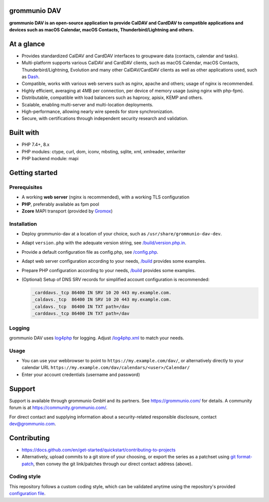 grommunio DAV
=============

**grommunio DAV is an open-source application to provide CalDAV and CardDAV to
compatible applications and devices such as macOS Calendar, macOS Contacts,
Thunderbird/Lightning and others.**

|shield-agpl|_ |shield-release|_ |shield-scrut|_ |shield-loc|

.. |shield-agpl| image:: https://img.shields.io/badge/license-AGPL--3.0-green
.. _shield-agpl: LICENSE
.. |shield-release| image:: https://shields.io/github/v/tag/grommunio/grommunio-dav
.. _shield-release: https://github.com/grommunio/grommunio-dav/tags
.. |shield-scrut| image:: https://img.shields.io/scrutinizer/build/g/grommunio/grommunio-dav
.. _shield-scrut: https://scrutinizer-ci.com/g/grommunio/grommunio-dav
.. |shield-loc| image:: https://img.shields.io/github/languages/code-size/grommunio/grommunio-dav

At a glance
===========

* Provides standardized CalDAV and CardDAV interfaces to groupware data
  (contacts, calendar and tasks).
* Multi-platform supports various CalDAV and CardDAV clients, such as macOS
  Calendar, macOS Contacts, Thunderbird/Lightning, Evolution and many other
  CalDAV/CardDAV clients as well as other applications used, such as
  `Dash <https://get-dash.com>`_.
* Compatible, works with various web servers such as nginx, apache and others;
  usage of nginx is recommended.
* Highly efficient, averaging at 4MB per connection, per device of memory usage
  (using nginx with php-fpm).
* Distributable, compatible with load balancers such as haproxy, apisix, KEMP
  and others.
* Scalable, enabling multi-server and multi-location deployments.
* High-performance, allowing nearly wire speeds for store synchronization.
* Secure, with certifications through independent security research and
  validation.

Built with
==========

* PHP 7.4+, 8.x
* PHP modules: ctype, curl, dom, iconv, mbsting, sqlite, xml, xmlreader, xmlwriter
* PHP backend module: mapi

Getting started
===============

Prerequisites
-------------

* A working **web server** (nginx is recommended), with a working TLS configuration
* **PHP**, preferably available as fpm pool
* **Zcore** MAPI transport (provided by `Gromox <https://github.com/grommunio/gromox>`_)

Installation
------------

* Deploy grommunio-dav at a location of your choice, such as
  ``/usr/share/grommunio-dav-dev``.
* Adapt ``version.php`` with the adequate version string, see
  `</build/version.php.in>`_.
* Provide a default configuration file as config.php, see `</config.php>`_.
* Adapt web server configuration according to your needs, `</build>`_
  provides some examples.
* Prepare PHP configuration according to your needs, `</build>`_ provides
  some examples.
* (Optional) Setup of DNS SRV records for simplified account configuration is
  recommended:

  .. code-block:: text

	_carddavs._tcp 86400 IN SRV 10 20 443 my.example.com.
	_caldavs._tcp  86400 IN SRV 10 20 443 my.example.com.
	_caldavs._tcp  86400 IN TXT path=/dav
	_carddavs._tcp 86400 IN TXT path=/dav

Logging
-------

grommunio DAV uses `log4php <http://logging.apache.org/log4php/>`_ for logging.
Adjust `</log4php.xml>`_ to match your needs.

Usage
-----

* You can use your webbrowser to point to ``https://my.example.com/dav/``, or
  alternatively directly to your calendar URL
  ``https://my.example.com/dav/calendars/<user>/Calendar/``
* Enter your account credentials (username and password)

Support
=======

Support is available through grommunio GmbH and its partners. See
https://grommunio.com/ for details. A community forum is at
`<https://community.grommunio.com/>`_.

For direct contact and supplying information about a security-related
responsible disclosure, contact `dev@grommunio.com <dev@grommunio.com>`_.

Contributing
============

* https://docs.github.com/en/get-started/quickstart/contributing-to-projects
* Alternatively, upload commits to a git store of your choosing, or export the
  series as a patchset using `git format-patch
  <https://git-scm.com/docs/git-format-patch>`_, then convey the git
  link/patches through our direct contact address (above).

Coding style
------------

This repository follows a custom coding style, which can be validated anytime
using the repository's provided `configuration file <.phpcs>`_.
